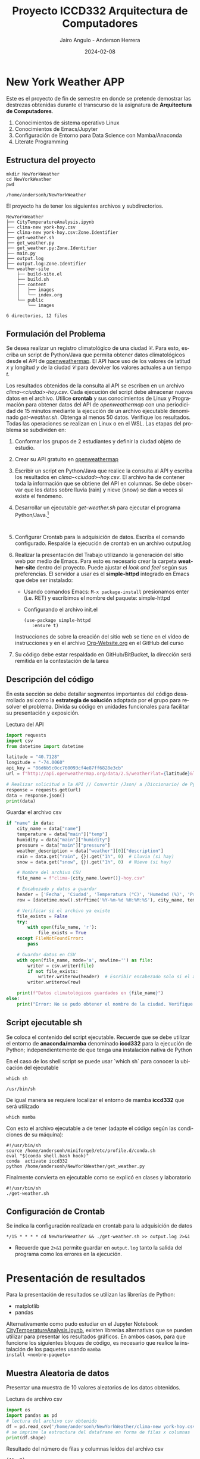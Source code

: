 #+options: ':nil *:t -:t ::t <:t H:3 \n:nil ^:t arch:headline
#+options: author:t broken-links:nil c:nil creator:nil
#+options: d:(not "LOGBOOK") date:t e:t email:nil expand-links:t f:t
#+options: inline:t num:t p:nil pri:nil prop:nil stat:t tags:t
#+options: tasks:t tex:t timestamp:t title:t toc:t todo:t |:t
#+title: Proyecto ICCD332 Arquitectura de Computadores
#+date: 2024-02-08
#+author: Jairo Angulo - Anderson Herrera
#+email: jairo.angulo@epn.edu.ec - anderson.herrera@epn.edu.ec
#+language: es
#+select_tags: export
#+exclude_tags: noexport
#+creator: Emacs 27.1 (Org mode 9.7.5)
#+cite_export:
* New York Weather APP
Este es el proyecto de fin de semestre en donde se pretende demostrar
las destrezas obtenidas durante el transcurso de la asignatura de
**Arquitectura de Computadores**.

1. Conocimientos de sistema operativo Linux
2. Conocimientos de Emacs/Jupyter
3. Configuración de Entorno para Data Science con Mamba/Anaconda
4. Literate Programming
 
** Estructura del proyecto
#+begin_src shell :results output :exports both
  mkdir NewYorkWeather
  cd NewYorkWeather
  pwd
#+end_src

#+RESULTS:
: /home/andersonh/NewYorkWeather

El proyecto ha de tener los siguientes archivos y
subdirectorios. 

#+begin_src shell :results output :exports results
  mkdir -p NewYorkWeather/weather-site/{content/images,public/images}
#+end_src

#+RESULTS:

#+begin_src shell :results output :exports results
  touch NewYorkWeather/main.py
  touch NewYorkWeather/CityTemperatureAnalysis.ipynb
  touch NewYorkWeather/clima-new york-hoy.csv
  touch NewYorkWeatherr/get-weather.sh
  touch NewYorkWeather/output.log

  touch NewYorkWeather/weather-site/build-site.el
  touch NewYorkWeather/weather-site/build.sh

  mv ~/index.org NewYorkWeather/weather-site/content/index.org
#+end_src

#+RESULTS:

#+begin_src shell :results output :exports results
  tree NewYorkWeather
#+end_src

#+RESULTS:
#+begin_example
NewYorkWeather
├── CityTemperatureAnalysis.ipynb
├── clima-new york-hoy.csv
├── clima-new york-hoy.csv:Zone.Identifier
├── get-weather.sh
├── get_weather.py
├── get_weather.py:Zone.Identifier
├── main.py
├── output.log
├── output.log:Zone.Identifier
└── weather-site
    ├── build-site.el
    ├── build.sh
    ├── content
    │   ├── images
    │   └── index.org
    └── public
        └── images

6 directories, 12 files
#+end_example

** Formulación del Problema
Se desea realizar un registro climatológico de una ciudad
$\mathcal{C}$. Para esto, escriba un script de Python/Java que permita
obtener datos climatológicos desde el API de [[https://openweathermap.org/current#one][openweathermap]]. El API
hace uso de los valores de latitud $x$ y longitud $y$ de la ciudad
$\mathcal{C}$ para devolver los valores actuales a un tiempo $t$.

Los resultados obtenidos de la consulta al API se escriben en un
archivo /clima-<ciudad>-hoy.csv/. Cada ejecución del script debe
almacenar nuevos datos en el archivo. Utilice *crontab* y sus
conocimientos de Linux y Programación para obtener datos del API de
/openweathermap/ con una periodicidad de 15 minutos mediante la
ejecución de un archivo ejecutable denominado
/get-weather.sh/. Obtenga al menos 50 datos. Verifique los
resultados. Todas las operaciones se realizan en Linux o en el
WSL. Las etapas del problema se subdividen en:

    1. Conformar los grupos de 2 estudiantes y definir la ciudad
       objeto de estudio.
    2.  Crear su API gratuito en [[https://openweathermap.org/current#one][openweathermap]]
    3. Escribir un script en Python/Java que realice la consulta al
       API y escriba los resultados en /clima-<ciudad>-hoy.csv/. El
       archivo ha de contener toda la información que se obtiene del
       API en columnas. Se debe observar que los datos sobre lluvia
       (rain) y nieve (snow) se dan a veces si existe el fenómeno.
    3. Desarrollar un ejecutable /get-weather.sh/ para ejecutar el
       programa Python/Java.[fn:1]
       #+begin_src shell :exports both
         
       #+end_src
    4. Configurar Crontab para la adquisición de datos. Escriba el
       comando configurado. Respalde la ejecución de crontab en un
       archivo output.log
    5. Realizar la presentación del Trabajo utilizando la generación
       del sitio web por medio de Emacs. Para esto es necesario crear
       la carpeta **weather-site** dentro del proyecto. Puede ajustar el
       /look and feel/ según sus preferencias. El servidor a usar es
       el **simple-httpd** integrado en Emacs que debe ser instalado:
       - Usando comandos Emacs: ~M-x package-install~ presionamos
         enter (i.e. RET) y escribimos el nombre del paquete:
         simple-httpd
       - Configurando el archivo init.el

       #+begin_src elisp
         (use-package simple-httpd
            :ensure t)
       #+end_src

       Instrucciones de sobre la creación del sitio web se tiene en el
       vídeo de instrucciones y en el archivo [[https://github.com/LeninGF/EPN-Lectures/blob/main/iccd332ArqComp-2024-A/Tutoriales/Org-Website/Org-Website.org][Org-Website.org]] en el
       GitHub del curso

    6. Su código debe estar respaldado en GitHub/BitBucket, la
       dirección será remitida en la contestación de la tarea
       
** Descripción del código
En esta sección se debe detallar segmentos importantes del código
desarrollado así como la **estrategia de solución** adoptada por el
grupo para resolver el problema. Divida su código en unidades
funcionales para facilitar su presentación y exposición.

Lectura del API
#+begin_src python :session :results output exports both
import requests
import csv
from datetime import datetime

latitude = "40.7128"
longitude = "-74.0060"
api_key = "86d6b5c0cc760093cf4e87ff6828e3cb"
url = f"http://api.openweathermap.org/data/2.5/weather?lat={latitude}&lon={longitude}&appid={api_key}&units=metric"

# Realizar solicitud a la API // Convertir /Json/ a /Diccionario/ de Python
response = requests.get(url)
data = response.json()
print(data) 
#+end_src

#+RESULTS:
: {'coord': {'lon': -74.006, 'lat': 40.7127}, 'weather': [{'id': 804, 'main': 'Clouds', 'description': 'overcast clouds', 'icon': '04d'}], 'base': 'stations', 'main': {'temp': 0.76, 'feels_like': -2.19, 'temp_min': -0.1, 'temp_max': 1.66, 'pressure': 1023, 'humidity': 48, 'sea_level': 1023, 'grnd_level': 1022}, 'visibility': 10000, 'wind': {'speed': 2.57, 'deg': 0}, 'clouds': {'all': 100}, 'dt': 1739049452, 'sys': {'type': 1, 'id': 4610, 'country': 'US', 'sunrise': 1739015906, 'sunset': 1739053325}, 'timezone': -18000, 'id': 5128581, 'name': 'New York', 'cod': 200}


Guardar el archivo csv
#+begin_src python :session :results output exports both
if "name" in data:
    city_name = data["name"]
    temperature = data["main"]["temp"]
    humidity = data["main"]["humidity"]
    pressure = data["main"]["pressure"]
    weather_description = data["weather"][0]["description"]
    rain = data.get("rain", {}).get("1h", 0)  # Lluvia (si hay)
    snow = data.get("snow", {}).get("1h", 0)  # Nieve (si hay)

    # Nombre del archivo CSV
    file_name = f"clima-{city_name.lower()}-hoy.csv"

    # Encabezado y datos a guardar
    header = ['Fecha', 'Ciudad', 'Temperatura (°C)', 'Humedad (%)', 'Presión (hPa)', 'Descripción', 'Lluvia (mm)', 'Nieve (mm)']
    row = [datetime.now().strftime('%Y-%m-%d %H:%M:%S'), city_name, temperature, humidity, pressure, weather_description, rain, snow]

    # Verificar si el archivo ya existe
    file_exists = False
    try:
        with open(file_name, 'r'):
            file_exists = True
    except FileNotFoundError:
        pass

    # Guardar datos en CSV
    with open(file_name, mode='a', newline='') as file:
        writer = csv.writer(file)
        if not file_exists:
            writer.writerow(header)  # Escribir encabezado solo si el archivo no existe
        writer.writerow(row)

    print(f"Datos climatológicos guardados en {file_name}")
else:
    print("Error: No se pudo obtener el nombre de la ciudad. Verifique la API.")
#+end_src

#+RESULTS:
: Datos climatológicos guardados en clima-new york-hoy.csv

** Script ejecutable sh
Se coloca el contenido del script ejecutable. Recuerde que se debe
utilizar el entorno de **anaconda/mamba** denominado **iccd332** para
la ejecución de Python; independientemente de que tenga una
instalación nativa de Python

En el caso de los shell script se puede usar `which sh` para conocer
la ubicación del ejecutable
#+begin_src shell :results output :exports both
which sh
#+end_src

#+RESULTS:
: /usr/bin/sh

De igual manera se requiere localizar el entorno de mamba *iccd332*
que será utilizado

#+begin_src shell :results output :exports both
  which mamba
#+end_src

#+RESULTS:

Con esto el archivo ejecutable a de tener (adapte el código según las
condiciones de su máquina):

#+begin_src shell :results output :exports both
#!/usr/bin/sh
source /home/andersonh/miniforge3/etc/profile.d/conda.sh
eval "$(conda shell.bash hook)"
conda  activate iccd332
python /home/andersonh/NewYorkWeather/get_weather.py
#+end_src

#+RESULTS:

Finalmente convierta en ejecutable como se explicó en clases y laboratorio
#+begin_src shell :results output :exports both
  #!/usr/bin/sh
  ./get-weather.sh
#+end_src

#+RESULTS:

** Configuración de Crontab
Se indica la configuración realizada en crontab para la adquisición de datos

#+begin_src shell
*/15 * * * * cd NewYorkWeather && ./get-weather.sh >> output.log 2>&1
#+end_src

- Recuerde que ~2>&1~ permite guardar en ~output.log~ tanto la salida
  del programa como los errores en la ejecución.
* Presentación de resultados
Para la presentación de resultados se utilizan las librerías de Python:
- matplotlib
- pandas

Alternativamente como pudo estudiar en el Jupyter Notebook
[[https://github.com/LeninGF/EPN-Lectures/blob/main/iccd332ArqComp-2024-A/Proyectos/CityWeather/CityTemperatureAnalysis.ipynb][CityTemperatureAnalysis.ipynb]], existen librerías alternativas que se
pueden utilizar para presentar los resultados gráficos. En ambos
casos, para que funcione los siguientes bloques de código, es
necesario que realice la instalación de los paquetes usando ~mamba
install <nombre-paquete>~
** Muestra Aleatoria de datos
Presentar una muestra de 10 valores aleatorios de los datos obtenidos.
#+caption: Lectura de archivo csv
#+begin_src python :session :results output exports both
import os
import pandas as pd
# lectura del archivo csv obtenido
df = pd.read_csv('/home/andersonh/NewYorkWeather/clima-new york-hoy.csv')
# se imprime la estructura del dataframe en forma de filas x columnas
print(df.shape)
#+end_src

Resultado del número de filas y columnas leídos del archivo csv
#+RESULTS:
: (11, 8)

#+caption: Despliegue de datos aleatorios
#+begin_src python :session :exports both :results value table :return table
table1 = df.sample(10)
table = [list(table1)]+[None]+table1.values.tolist()
#+end_src

#+RESULTS:
| Fecha               | Ciudad   | Temperatura (°C) | Humedad (%) | Presión (hPa) | Descripción     | Lluvia (mm) | Nieve (mm) |
|---------------------+----------+------------------+-------------+---------------+-----------------+-------------+------------|
| 2025-02-08 17:15:15 | New York |             0.57 |          53 |          1022 | overcast clouds |           0 |          0 |
| 2025-02-08 16:30:07 | New York |              0.8 |          49 |          1023 | overcast clouds |           0 |          0 |
| 2025-02-08 16:11:16 | New York |             0.78 |          46 |          1023 | overcast clouds |           0 |          0 |
| 2025-02-06 19:25:23 | New York |             3.04 |          90 |          1011 | mist            |           0 |          0 |
| 2025-02-08 16:15:07 | New York |             0.78 |          46 |          1023 | overcast clouds |           0 |          0 |
| 2025-02-08 17:06:17 | New York |             0.51 |          54 |          1022 | overcast clouds |           0 |          0 |
| 2025-02-08 16:45:04 | New York |             0.66 |          50 |          1022 | overcast clouds |           0 |          0 |
| 2025-02-08 17:15:09 | New York |             0.56 |          53 |          1022 | overcast clouds |           0 |          0 |
| 2025-02-08 17:00:08 | New York |             0.56 |          51 |          1022 | overcast clouds |           0 |          0 |
| 2025-02-08 17:14:50 | New York |             0.56 |          53 |          1022 | overcast clouds |           0 |          0 |

** Gráfica Temperatura vs Tiempo
Realizar una gráfica de la Temperatura en el tiempo.


El siguiente cógido permite hacer la gráfica de la temperatura vs
tiempo para Org 9.7+. Para saber que versión dispone puede ejecutar
~M-x org-version~

#+begin_src python :results file :exports both :session
import matplotlib.pyplot as plt
import matplotlib.dates as mdates
import pandas as pd
df = pd.read_csv('/home/andersonh/NewYorkWeather/clima-new-york-hoy.csv')
fig = plt.figure(figsize=(8, 6))
plt.plot(df['dt'], df['main_temp'])
plt.gca().xaxis.set_major_locator(mdates.DayLocator(interval=2))
plt.grid()
plt.title(f'Main Temp vs Time in {next(iter(set(df["name"])))}')
plt.xticks(rotation=40)
fig.tight_layout()
image_path = '/home/andersonh/NewYorkWeather/weather-site/content/images/temperature.png'
plt.savefig(image_path)
print(f"Imagen guardada en: {image_path}")
#+end_src

#+caption: Gráfica Temperatura vs Tiempo
#+RESULTS:
[[file:]]

Debido a que el archivo index.org se abre dentro de la carpeta
/content/, y en cambio el servidor http de emacs se ejecuta desde la
carpeta /public/ es necesario copiar el archivo a la ubicación
equivalente en ~/public/images~

#+begin_src shell
cp -rfv /home/andersonh/NewYorkWeather/weather-site/content/images/* /home/andersonh/NewYorkWeather/weather-site/public/images
#+end_src

#+RESULTS:
: '/home/andersonh/NewYorkWeather/weather-site/content/images/img068.jpg' -> '/home/andersonh/NewYorkWeather/weather-site/public/images/img068.jpg'

**  Realice una gráfica de Humedad con respecto al tiempo
#+begin_src python :results file :exports both :session
import matplotlib.pyplot as plt
import matplotlib.dates as mdates
fig = plt.figure(figsize=(8,6))
plt.plot(df['dt'], df['main_humidity']) 
plt.gca().xaxis.set_major_locator(mdates.DayLocator(interval=2))  # Ajuste del intervalo
plt.gca().xaxis.set_major_formatter(mdates.DateFormatter('%Y-%m-%d'))  # Formato de fecha
plt.grid()
plt.title(f'Humidity vs Time in {next(iter(set(df.name)))}')
plt.xticks(rotation=40) 
fig.tight_layout()
fname = './images/humidity.png'
plt.savefig(fname)
fname
#+end_src

#+RESULTS:
[[file:]]


**  *Opcional* Presente alguna gráfica de interés.

* Referencias
- [[https://emacs.stackexchange.com/questions/28715/get-pandas-data-frame-as-a-table-in-org-babel][presentar dataframe como tabla en emacs org]]
- [[https://orgmode.org/worg/org-contrib/babel/languages/ob-doc-python.html][Python Source Code Blocks in Org Mode]]
- [[https://systemcrafters.net/publishing-websites-with-org-mode/building-the-site/][Systems Crafters Construir tu sitio web con Modo Emacs Org]]
- [[https://www.youtube.com/watch?v=AfkrzFodoNw][Vídeo Youtube Build Your Website with Org Mode]]
* Footnotes

[fn:1] Recuerde que su máquina ha de disponer de un entorno de
anaconda/mamba denominado iccd332 en el cual se dispone del interprete
de Python
